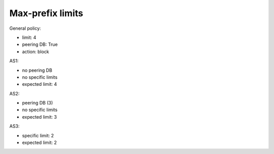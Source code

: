 Max-prefix limits
*****************

General policy:

- limit: 4
- peering DB: True
- action: block

AS1:

- no peering DB
- no specific limits
- expected limit: 4

AS2:

- peering DB (3)
- no specific limits
- expected limit: 3

AS3:

- specific limit: 2
- expected limit: 2
